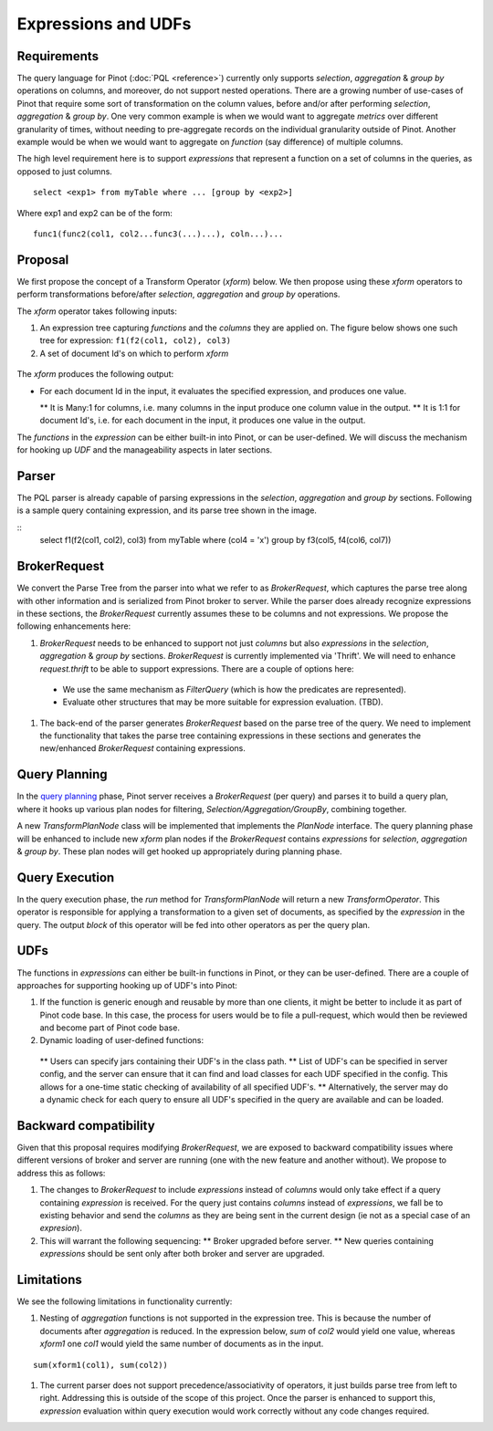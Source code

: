 Expressions and UDFs
====================

Requirements
~~~~~~~~~~~~
The query language for Pinot (:doc:`PQL <reference>`) currently only supports *selection*, *aggregation* & *group by* operations on columns, and moreover, do not support nested operations. There are a growing number of use-cases of Pinot that require some sort of transformation on the column values, before and/or after performing *selection*, *aggregation* & *group by*. One very common example is when we would want to aggregate *metrics* over different granularity of times, without needing to pre-aggregate records on the individual granularity outside of Pinot. Another example would be when we would want to aggregate on *function* (say difference) of multiple columns.

The high level requirement here is to support *expressions* that represent a function on a set of columns in the queries, as opposed to just columns.

::

  select <exp1> from myTable where ... [group by <exp2>]

Where exp1 and exp2 can be of the form:

::

  func1(func2(col1, col2...func3(...)...), coln...)...


Proposal
~~~~~~~~

We first propose the concept of a Transform Operator (*xform*) below. We then propose using these *xform* operators to perform transformations before/after *selection*, *aggregation* and *group by* operations.

The *xform* operator takes following inputs:

#. An expression tree capturing *functions* and the *columns* they are applied on. The figure below shows one such tree for expression: ``f1(f2(col1, col2), col3)``
#. A set of document Id's on which to perform *xform*

.. figure:: expressionTree.jpg

The *xform* produces the following output:

* For each document Id in the input, it evaluates the specified expression, and produces one value.

  ** It is Many:1 for columns, i.e. many columns in the input produce one column value in the output.
  ** It is 1:1 for document Id's, i.e. for each document in the input, it produces one value in the output.

The *functions* in the *expression* can be either built-in into Pinot, or can be user-defined. We will discuss the mechanism for hooking up *UDF* and the manageability aspects in later sections.

Parser
~~~~~~

The PQL parser is already capable of parsing expressions in the *selection*, *aggregation* and *group by* sections. Following is a sample query containing expression, and its parse tree shown in the image.

::
  select f1(f2(col1, col2), col3) from myTable where (col4 = 'x') group by f3(col5, f4(col6, col7))


.. figure:: parseTree.png

BrokerRequest
~~~~~~~~~~~~~

We convert the Parse Tree from the parser into what we refer to as *BrokerRequest*, which captures the parse tree along with other information and is serialized from Pinot broker to server.
While the parser does already recognize expressions in these sections, the *BrokerRequest* currently assumes these to be columns and not expressions. We propose the following enhancements here:

#. *BrokerRequest* needs to be enhanced to support not just *columns* but also *expressions* in the *selection*, *aggregation* & *group by* sections. *BrokerRequest* is currently implemented via 'Thrift'. We will need to enhance *request.thrift* to be able to support expressions. There are a couple of options here:

  * We use the same mechanism as *FilterQuery* (which is how the predicates are represented).
  * Evaluate other structures that may be more suitable for expression evaluation. (TBD).


#. The back-end of the parser generates *BrokerRequest* based on the parse tree of the query. We need to implement the functionality that takes the parse tree containing expressions in these sections and generates the new/enhanced *BrokerRequest* containing expressions.


Query Planning
~~~~~~~~~~~~~~

In the `query planning <https://github.com/linkedin/pinot/wiki/Query-Execution>`_ phase, Pinot server receives a *BrokerRequest* (per query) and parses it to build a query plan, where it hooks up various plan nodes for filtering, *Selection/Aggregation/GroupBy*, combining together.

A new *TransformPlanNode* class will be implemented that implements the *PlanNode* interface.
The query planning phase will be enhanced to include new *xform* plan nodes if the *BrokerRequest* contains *expressions* for *selection*, *aggregation* & *group by*. These plan nodes will get hooked up appropriately during planning phase.

.. figure:: PlanNode.png

Query Execution
~~~~~~~~~~~~~~~

In the query execution phase, the *run* method for *TransformPlanNode* will return a new *TransformOperator*. This operator is responsible for applying a transformation to a given set of documents, as specified by the *expression* in the query. The output *block* of this operator will be fed into other operators as per the query plan.

UDFs
~~~~

The functions in *expressions* can either be built-in functions in Pinot, or they can be user-defined. There are a couple of approaches for supporting hooking up of UDF's into Pinot:

#. If the function is generic enough and reusable by more than one clients, it might be better to include it as part of Pinot code base. In this case, the process for users would be to file a pull-request, which would then be reviewed and become part of Pinot code base.

#. Dynamic loading of user-defined functions:

  ** Users can specify jars containing their UDF's in the class path.
  ** List of UDF's can be specified in server config, and the server can ensure that it can find and load classes for each UDF specified in the config. This allows for a one-time static checking of availability of all specified UDF's.
  ** Alternatively, the server may do a dynamic check for each query to ensure all UDF's specified in the query are available and can be loaded.


Backward compatibility
~~~~~~~~~~~~~~~~~~~~~~

Given that this proposal requires modifying *BrokerRequest*, we are exposed to backward compatibility issues where  different versions of broker and server are running (one with the new feature and another without). We propose to address this as follows:

#. The changes to *BrokerRequest* to include *expressions* instead of *columns* would only take effect if a query containing *expression* is received. For the query just contains *columns* instead of *expressions*, we fall be to existing behavior and send the *columns* as they are being sent in the current design (ie not as a special case of an *expresion*).

#. This will warrant the following sequencing:
   ** Broker upgraded before server.
   ** New queries containing *expressions* should be sent only after both broker and server are upgraded.

Limitations
~~~~~~~~~~~

We see the following limitations in functionality currently:

#. Nesting of *aggregation* functions is not supported in the expression tree. This is because the number of documents after *aggregation* is reduced. In the expression below, *sum* of *col2* would yield one value, whereas *xform1* one *col1* would yield the same number of documents as in the input.

::

   sum(xform1(col1), sum(col2))

#. The current parser does not support precedence/associativity of operators, it just builds parse tree from left to right. Addressing this is outside of the scope of this project. Once the parser is enhanced to support this, *expression* evaluation within query execution would work correctly without any code changes required.
